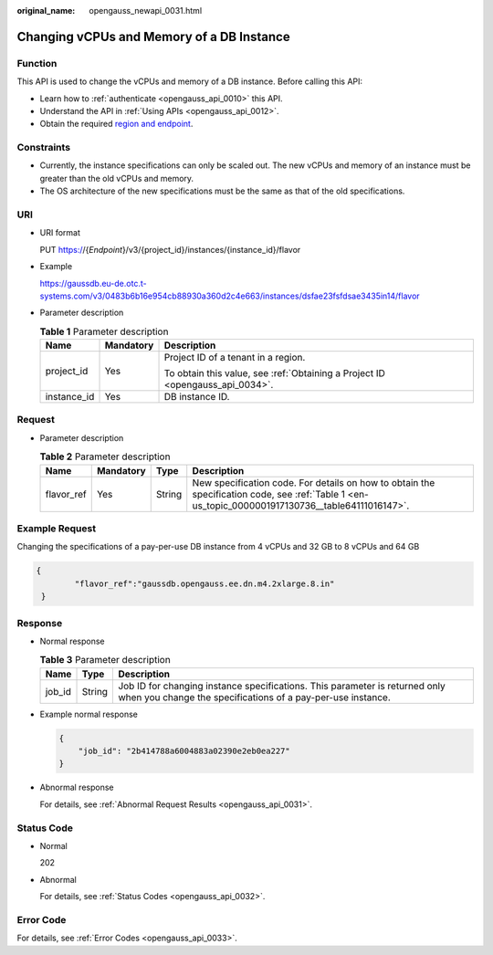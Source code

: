 :original_name: opengauss_newapi_0031.html

.. _opengauss_newapi_0031:

Changing vCPUs and Memory of a DB Instance
==========================================

Function
--------

This API is used to change the vCPUs and memory of a DB instance. Before calling this API:

-  Learn how to :ref:`authenticate <opengauss_api_0010>` this API.
-  Understand the API in :ref:`Using APIs <opengauss_api_0012>`.
-  Obtain the required `region and endpoint <https://docs.otc.t-systems.com/regions-and-endpoints/index.html>`__.

Constraints
-----------

-  Currently, the instance specifications can only be scaled out. The new vCPUs and memory of an instance must be greater than the old vCPUs and memory.
-  The OS architecture of the new specifications must be the same as that of the old specifications.

URI
---

-  URI format

   PUT https://{*Endpoint*}/v3/{project_id}/instances/{instance_id}/flavor

-  Example

   https://gaussdb.eu-de.otc.t-systems.com/v3/0483b6b16e954cb88930a360d2c4e663/instances/dsfae23fsfdsae3435in14/flavor

-  Parameter description

   .. table:: **Table 1** Parameter description

      +-----------------------+-----------------------+-------------------------------------------------------------------------------+
      | Name                  | Mandatory             | Description                                                                   |
      +=======================+=======================+===============================================================================+
      | project_id            | Yes                   | Project ID of a tenant in a region.                                           |
      |                       |                       |                                                                               |
      |                       |                       | To obtain this value, see :ref:`Obtaining a Project ID <opengauss_api_0034>`. |
      +-----------------------+-----------------------+-------------------------------------------------------------------------------+
      | instance_id           | Yes                   | DB instance ID.                                                               |
      +-----------------------+-----------------------+-------------------------------------------------------------------------------+

Request
-------

-  Parameter description

   .. table:: **Table 2** Parameter description

      +------------+-----------+--------+---------------------------------------------------------------------------------------------------------------------------------------------------+
      | Name       | Mandatory | Type   | Description                                                                                                                                       |
      +============+===========+========+===================================================================================================================================================+
      | flavor_ref | Yes       | String | New specification code. For details on how to obtain the specification code, see :ref:`Table 1 <en-us_topic_0000001917130736__table64111016147>`. |
      +------------+-----------+--------+---------------------------------------------------------------------------------------------------------------------------------------------------+

Example Request
---------------

Changing the specifications of a pay-per-use DB instance from 4 vCPUs and 32 GB to 8 vCPUs and 64 GB

.. code-block::

   {
           "flavor_ref":"gaussdb.opengauss.ee.dn.m4.2xlarge.8.in"
    }

Response
--------

-  Normal response

   .. table:: **Table 3** Parameter description

      +--------+--------+--------------------------------------------------------------------------------------------------------------------------------------------+
      | Name   | Type   | Description                                                                                                                                |
      +========+========+============================================================================================================================================+
      | job_id | String | Job ID for changing instance specifications. This parameter is returned only when you change the specifications of a pay-per-use instance. |
      +--------+--------+--------------------------------------------------------------------------------------------------------------------------------------------+

-  Example normal response

   .. code-block:: text

      {
          "job_id": "2b414788a6004883a02390e2eb0ea227"
      }

-  Abnormal response

   For details, see :ref:`Abnormal Request Results <opengauss_api_0031>`.

Status Code
-----------

-  Normal

   202

-  Abnormal

   For details, see :ref:`Status Codes <opengauss_api_0032>`.

Error Code
----------

For details, see :ref:`Error Codes <opengauss_api_0033>`.
